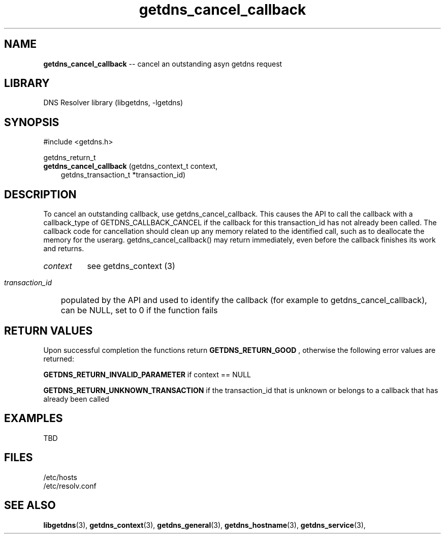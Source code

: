 .\" The "BSD-New" License
.\" 
.\" Copyright (c) 2013, NLnet Labs, Verisign, Inc.
.\" All rights reserved.
.\" 
.\" Redistribution and use in source and binary forms, with or without
.\" modification, are permitted provided that the following conditions are met:
.\" * Redistributions of source code must retain the above copyright
.\"   notice, this list of conditions and the following disclaimer.
.\" * Redistributions in binary form must reproduce the above copyright
.\"   notice, this list of conditions and the following disclaimer in the
.\"   documentation and/or other materials provided with the distribution.
.\" * Neither the names of the copyright holders nor the
.\"   names of its contributors may be used to endorse or promote products
.\"   derived from this software without specific prior written permission.
.\" 
.\" THIS SOFTWARE IS PROVIDED BY THE COPYRIGHT HOLDERS AND CONTRIBUTORS "AS IS" AND
.\" ANY EXPRESS OR IMPLIED WARRANTIES, INCLUDING, BUT NOT LIMITED TO, THE IMPLIED
.\" WARRANTIES OF MERCHANTABILITY AND FITNESS FOR A PARTICULAR PURPOSE ARE
.\" DISCLAIMED. IN NO EVENT SHALL Verisign, Inc. BE LIABLE FOR ANY
.\" DIRECT, INDIRECT, INCIDENTAL, SPECIAL, EXEMPLARY, OR CONSEQUENTIAL DAMAGES
.\" (INCLUDING, BUT NOT LIMITED TO, PROCUREMENT OF SUBSTITUTE GOODS OR SERVICES;
.\" LOSS OF USE, DATA, OR PROFITS; OR BUSINESS INTERRUPTION) HOWEVER CAUSED AND
.\" ON ANY THEORY OF LIABILITY, WHETHER IN CONTRACT, STRICT LIABILITY, OR TORT
.\" (INCLUDING NEGLIGENCE OR OTHERWISE) ARISING IN ANY WAY OUT OF THE USE OF THIS
.\" SOFTWARE, EVEN IF ADVISED OF THE POSSIBILITY OF SUCH DAMAGE.
.\" 

.TH getdns_cancel_callback 3 "December 2015" "getdns 1.4.2" getdns
.SH NAME
.B getdns_cancel_callback
-- cancel an outstanding asyn getdns request

.SH LIBRARY
DNS Resolver library (libgetdns, \-lgetdns)

.SH SYNOPSIS
#include <getdns.h>

getdns_return_t 
.br
.B getdns_cancel_callback
(getdns_context_t context,
.RS 3
.br
getdns_transaction_t *transaction_id)
.RE

.SH DESCRIPTION

.LP
To cancel an outstanding callback, use getdns_cancel_callback. This causes the
API to call the callback with a callback_type of GETDNS_CALLBACK_CANCEL if the
callback for this transaction_id has not already been called. The callback code
for cancellation should clean up any memory related to the identified call,
such as to deallocate the memory for the userarg. getdns_cancel_callback() may
return immediately, even before the callback finishes its work and returns. 

.HP 3
.I context
see getdns_context (3)

.HP 3
.I transaction_id
populated by the API and used to identify the callback (for example to getdns_cancel_callback), can be NULL, set to 0 if the function fails

.HP
.SH "RETURN VALUES"

Upon successful completion the functions return
.B GETDNS_RETURN_GOOD
, otherwise the following error values are returned:

.LP
.B GETDNS_RETURN_INVALID_PARAMETER
if context == NULL
.LP
.B GETDNS_RETURN_UNKNOWN_TRANSACTION 
if the transaction_id that is unknown or belongs to a callback that has already been called 

.SH EXAMPLES

TBD

.SH FILES
.br
/etc/hosts
.br
/etc/resolv.conf

.SH SEE ALSO
.BR libgetdns (3),
.BR getdns_context (3),
.BR getdns_general (3),
.BR getdns_hostname (3),
.BR getdns_service (3),


